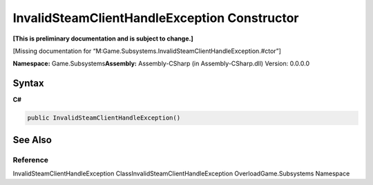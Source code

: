 InvalidSteamClientHandleException Constructor
=============================================

**[This is preliminary documentation and is subject to change.]**

[Missing documentation for
“M:Game.Subsystems.InvalidSteamClientHandleException.#ctor”]

**Namespace:** Game.Subsystems\ **Assembly:** Assembly-CSharp (in
Assembly-CSharp.dll) Version: 0.0.0.0

Syntax
------

**C#**\ 

.. code:: c#

   public InvalidSteamClientHandleException()

See Also
--------

Reference
~~~~~~~~~

InvalidSteamClientHandleException ClassInvalidSteamClientHandleException
OverloadGame.Subsystems Namespace
